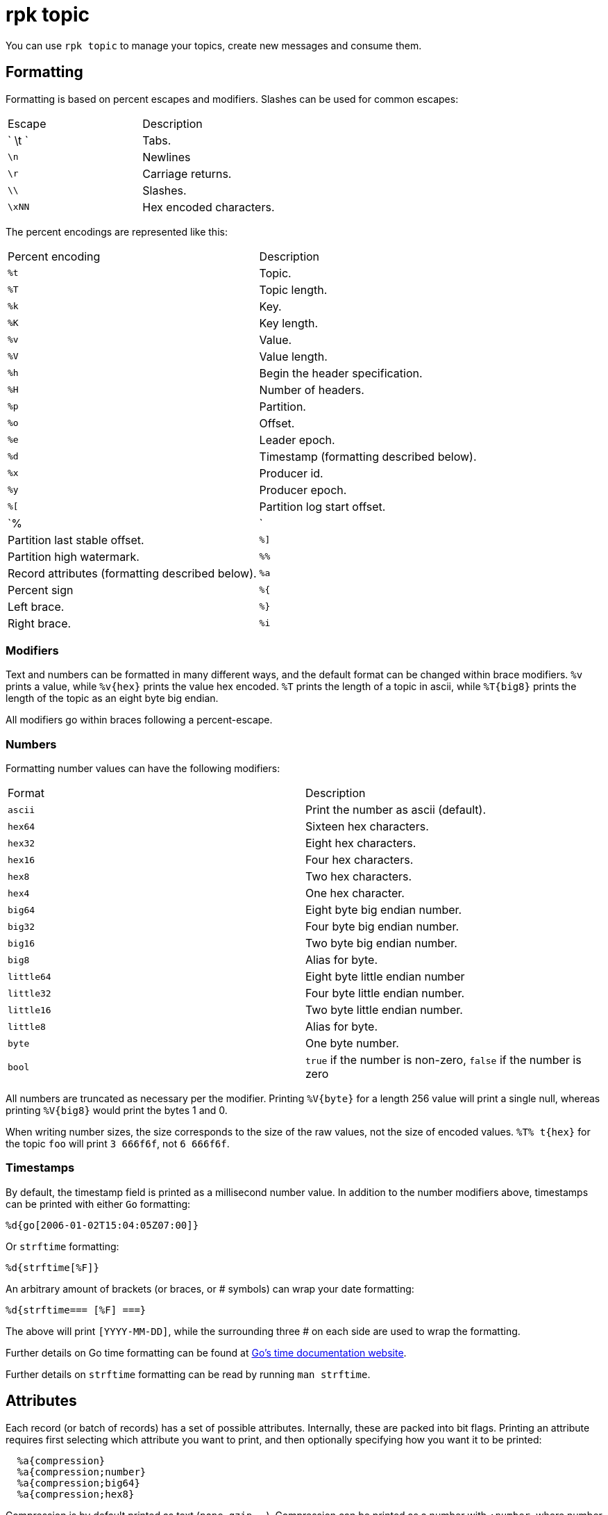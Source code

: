 = rpk topic
:description: These commands let you manage your topics, including creating, producing, and consuming new messages.

You can use `rpk topic` to manage your topics, create new messages and consume them.

== Formatting

Formatting is based on percent escapes and modifiers. Slashes can be
used for common escapes:

[cols=",",]
|===
|Escape |Description
|` \t ` |Tabs.
|`\n` |Newlines
|`\r` |Carriage returns.
|`\\` |Slashes.
|`\xNN` |Hex encoded characters.
|===

The percent encodings are represented like this:

[cols=",",]
|===
|Percent encoding |Description
|`%t` |Topic.
|`%T` |Topic length.
|`%k` |Key.
|`%K` |Key length.
|`%v` |Value.
|`%V` |Value length.
|`%h` |Begin the header specification.
|`%H` |Number of headers.
|`%p` |Partition.
|`%o` |Offset.
|`%e` |Leader epoch.
|`%d` |Timestamp (formatting described below).
|`%x` |Producer id.
|`%y` |Producer epoch.
|`%[` |Partition log start offset.
|`%|` |Partition last stable offset.
|`%]` |Partition high watermark.
|`%%` |Record attributes (formatting described below).
|`%a` |Percent sign
|`%{` |Left brace.
|`%}` |Right brace.
|`%i` |The number of records formatted.
|===

=== Modifiers

Text and numbers can be formatted in many different ways, and the default
format can be changed within brace modifiers. `%v` prints a value, while `%v\{hex}`
prints the value hex encoded. `%T` prints the length of a topic in ascii, while
`%T\{big8}` prints the length of the topic as an eight byte big endian.

All modifiers go within braces following a percent-escape.

=== Numbers

Formatting number values can have the following modifiers:

[cols=",",]
|===
|Format |Description
|`ascii` |Print the number as ascii (default).
|`hex64` |Sixteen hex characters.
|`hex32` |Eight hex characters.
|`hex16` |Four hex characters.
|`hex8` |Two hex characters.
|`hex4` |One hex character.
|`big64` |Eight byte big endian number.
|`big32` |Four byte big endian number.
|`big16` |Two byte big endian number.
|`big8` |Alias for byte.
|`little64` |Eight byte little endian number
|`little32` |Four byte little endian number.
|`little16` |Two byte little endian number.
|`little8` |Alias for byte.
|`byte` |One byte number.
|`bool` |`true` if the number is non-zero, `false` if the number is zero
|===

All numbers are truncated as necessary per the modifier. Printing `%V\{byte}` for
a length 256 value will print a single null, whereas printing `%V\{big8}` would
print the bytes 1 and 0.

When writing number sizes, the size corresponds to the size of the raw values,
not the size of encoded values. `%T% t\{hex}` for the topic `foo` will print
`3 666f6f`, not `6 666f6f`.

=== Timestamps

By default, the timestamp field is printed as a millisecond number value. In
addition to the number modifiers above, timestamps can be printed with either
`Go` formatting:

```go
%d{go[2006-01-02T15:04:05Z07:00]}
```

Or `strftime` formatting:

```go
%d{strftime[%F]}
```

An arbitrary amount of brackets (or braces, or # symbols) can wrap your date
formatting:

```go
%d{strftime=== [%F] ===}
```

The above will print `[YYYY-MM-DD]`, while the surrounding three # on each
side are used to wrap the formatting.

Further details on Go time formatting can
be found at https://pkg.go.dev/time[Go's time documentation website].

Further details on `strftime`
formatting can be read by running `man strftime`.

== Attributes

Each record (or batch of records) has a set of possible attributes. Internally,
these are packed into bit flags. Printing an attribute requires first selecting
which attribute you want to print, and then optionally specifying how you want
it to be printed:

```bash
  %a{compression}
  %a{compression;number}
  %a{compression;big64}
  %a{compression;hex8}
```

Compression is by default printed as text (`none`, `gzip`, ...). Compression
can be printed as a number with `;number`, where number is any number
formatting option described above. No compression is `0`, gzip is `1`, etc.

```bash
  %a{timestamp-type}
  %a{timestamp-type;big64}
```

The record's timestamp type is printed as:
*  `-1` for very old records (before timestamps existed)
*  `0` for client generated timestamps
*  `1` for broker generated timestamps.

NOTE: Number formatting can be controlled with `;number`.

```bash
%a{transactional-bit}
%a{transactional-bit;bool}
```

Prints `1` if the record a part of a transaction or `0` if it is not.

```bash
  %a{control-bit}
  %a{control-bit;bool}
```

Prints `1` if the record is a commit marker or `0` if it is not.

=== Text

Text fields without modifiers default to writing the raw bytes. Alternatively,
there are the following modifiers:

[cols=",",]
|===
|Modifier |Description

|`%t\{hex}` |Hex encoding

|`%k\{base64}` |Base64 encoding

|`%k\{base64raw}` |Base64 encoding raw

|`%v{unpack[<bBhH>iIqQc.$]}` |The unpack modifier has a further internal
specification, similar to timestamps above.
|===

The hex modifier hex encodes the text, the `base64` modifier base64 encodes the
text with standard encoding, and the `base64raw` modifier encodes the text with
raw standard encoding. The unpack modifier has a further internal
specification, similar to timestamps above: |Match the end of the line (append error string if anything
remains).

Unpacking text can allow translating binary input into readable output. If a
value is a big-endian uint32, `%v` will print the raw four bytes, while
`%v{unpack[>I]}` will print the number in as ascii. If unpacking exhausts the
input before something is unpacked fully, an error message is appended to the
output.

=== Headers

Headers are formatted with percent encoding inside of the modifier:

```
%h\{%k=%v{hex}}
```

will print all headers with a space before the key and after the value, an
equals sign between the key and value, and with the value hex encoded. Header
formatting actually just parses the internal format as a record format, so all
of the above rules about `%K`, `%V`, text, and numbers apply.

=== Examples

A key and value, separated by a space and ending in newline:

```
-f '%k %v\n'
```

A key length as four big endian bytes, and the key as hex:

```
-f '%K\{big32}%k\{hex}'
```

A little endian uint32 and a string unpacked from a value:

```
-f '%v\{unpack[is$]}'
```

=== Offsets

The `--offset` flag allows for specifying where to begin consuming, and
optionally, where to stop consuming. The literal words `start` and `end`
specify consuming from the start and the end.

[cols=",",]
|===
|Offset |Description
|`start` |Consume from the beginning.
|`end` |Consume from the end.
|`:end` |Consume until the current end.
|`+oo` |Consume oo after the current start offset.
|`-oo` |Consume oo before the current end offset.
|`oo` |Consume after an exact offset.
|`oo:` |Alias for oo.
|`:oo` |Consume until an exact offset.
|`o1:o2` |Consume from exact offset o1 until exact offset o2.
|`@t` |Consume starting from a given timestamp.
|`@t:` |alias for @t.
|`@:t` |Consume until a given timestamp.
|`@t1:t2` |Consume from timestamp t1 until timestamp t2.
|===

There are a few options for timestamps, with each option being evaluated
until one succeeds:

[cols=",",]
|===
|Timestamp |Description

|13 digits |Parsed as a unix millisecond.

|9 digits |Parsed as a unix second.

|YYYY-MM-DD |Parsed as a day, UTC.

|YYYY-MM-DDTHH:MM:SSZ |Parsed as RFC3339, UTC; fractional seconds
optional (.MMM).

|-dur |Duration ago; from now (as t1) or from t1 (as t2).

|dur |For t2 in @t1:t2, relative duration from t1.

|end |For t2 in @t1:t2, the current end of the partition.
|===

Durations are parsed simply:

```
3ms    three milliseconds
10s    ten seconds
9m     nine minutes
1h     one hour
1m3ms  one minute and three milliseconds
```

For example:

```
-o @2022-02-14:1h   consume 1h of time on Valentine's Day 2022
-o @-48h:-24h       consume from 2 days ago to 1 day ago
-o @-1m:end         consume from 1m ago until now
-o @:-1hr           consume from the start until an hour ago
```

=== Misc

Producing requires a topic to produce to. The topic can be specified either
directly on as an argument, or in the input text through `%t`. A parsed topic
takes precedence over the default passed in topic. If no topic is specified
directly and no topic is parsed, this command will quit with an error.

The input format can parse partitions to produce directly to with `%p`. Doing so
requires specifying a non-negative `--partition` flag. Any parsed partition
takes precedence over the `--partition` flag; specifying the flag is the main
requirement for being able to directly control which partition to produce to.

You can also specify an output format to write when a record is produced
successfully. The output format follows the same formatting rules as the topic
consume command. See that command's help text for a detailed description.

== rpk topic

Create, delete, produce to and consume from Redpanda topics.

== Usage

```bash
rpk topic [flags] [command]
```

== Flags

[cols=",,",]
|===
|*Value* |*Type* |*Description*

|-h, --help |- |Help for topic.

|--config |string |Redpanda or rpk config file; default search paths are
~/.config/rpk/rpk.yaml, $PWD, and /etc/redpanda/`redpanda.yaml`.

|-X, --config-opt |stringArray |Override rpk configuration settings; '-X
help' for detail or '-X list' for terser detail.

|--profile |string |rpk profile to use.

|-v, --verbose |- |Enable verbose logging.
|===